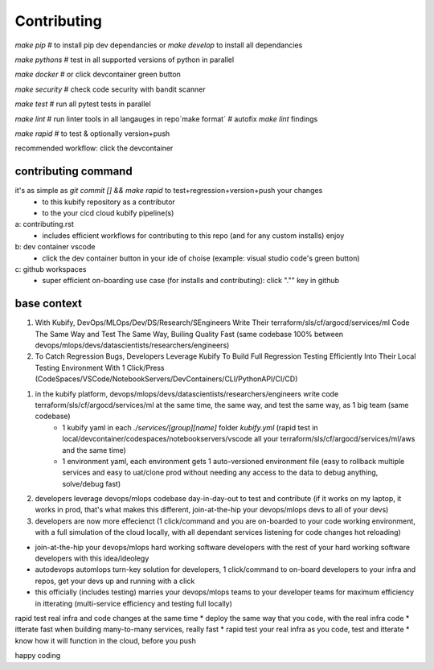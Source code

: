 .. highlight:: shell

============
Contributing
============

`make pip` # to install pip dev dependancies or `make develop` to install all dependancies

`make pythons` # test in all supported versions of python in parallel

`make docker` # or click devcontainer green button

`make security` # check code security with bandit scanner

`make test` # run all pytest tests in parallel

`make lint` # run linter tools in all langauges in repo`make format` # autofix `make lint` findings

`make rapid` # to test & optionally version+push

recommended workflow: click the devcontainer 


contributing command
====================


it's as simple as `git commit [] && make rapid` to test+regression+version+push your changes 
    * to this kubify repository as a contributor
    * to the your cicd cloud kubify pipeline(s)

a: contributing.rst
   * includes efficient workflows for contributing to this repo (and for any custom installs) enjoy
b: dev container vscode
   * click the dev container button in your ide of choise (example: visual studio code's green button)
c: github workspaces
   * super efficient on-boarding use case (for installs and contributing): click "."" key in github



base context
============


1. With Kubify, DevOps/MLOps/Dev/DS/Research/SEngineers Write Their terraform/sls/cf/argocd/services/ml Code The Same Way and Test The Same Way, Builing Quality Fast (same codebase 100% between devops/mlops/devs/datascientists/researchers/engineers)

2. To Catch Regression Bugs, Developers Leverage Kubify To Build Full Regression Testing Efficiently Into Their Local Testing Environment With 1 Click/Press (CodeSpaces/VSCode/NotebookServers/DevContainers/CLI/PythonAPI/CI/CD)

1. in the kubify platform, devops/mlops/devs/datascientists/researchers/engineers write code terraform/sls/cf/argocd/services/ml at the same time, the same way, and test the same way, as 1 big team (same codebase)
    * 1 kubify yaml in each `./services/[group][name]` folder `kubify.yml` (rapid test in local/devcontainer/codespaces/notebookservers/vscode all your terraform/sls/cf/argocd/services/ml/aws and the same time)
    * 1 environment yaml, each environment gets 1 auto-versioned environment file (easy to rollback multiple services and easy to uat/clone prod without needing any access to the data to debug anything, solve/debug fast)
2. developers leverage devops/mlops codebase day-in-day-out to test and contribute (if it works on my laptop, it works in prod, that's what makes this different, join-at-the-hip your devops/mlops devs to all of your devs)
3. developers are now more effecienct (1 click/command and you are on-boarded to your code working environment, with a full simulation of the cloud locally, with all dependant services listening for code changes hot reloading)

* join-at-the-hip your devops/mlops hard working software developers with the rest of your hard working software developers with this idea/ideolegy
* autodevops automlops turn-key solution for developers, 1 click/command to on-board developers to your infra and repos, get your devs up and running with a click
* this officially (includes testing) marries your devops/mlops teams to your developer teams for maximum efficiency in itterating (multi-service efficiency and testing full locally)

rapid test real infra and code changes at the same time
* deploy the same way that you code, with the real infra code
* itterate fast when building many-to-many services, really fast
* rapid test your real infra as you code, test and itterate
* know how it will function in the cloud, before you push

happy coding